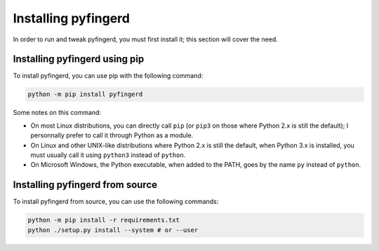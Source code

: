 Installing pyfingerd
====================

In order to run and tweak pyfingerd, you must first install it; this section
will cover the need.

Installing pyfingerd using pip
------------------------------

To install pyfingerd, you can use pip with the following command:

.. code-block:: sh

	python -m pip install pyfingerd

Some notes on this command:

* On most Linux distributions, you can directly call ``pip`` (or ``pip3``
  on those where Python 2.x is still the default); I personnally prefer
  to call it through Python as a module.
* On Linux and other UNIX-like distributions where Python 2.x is still the
  default, when Python 3.x is installed, you must usually call it using
  ``python3`` instead of ``python``.
* On Microsoft Windows, the Python executable, when added to the PATH,
  goes by the name ``py`` instead of ``python``.

Installing pyfingerd from source
--------------------------------

To install pyfingerd from source, you can use the following commands:

.. code-block:: sh

    python -m pip install -r requirements.txt
    python ./setup.py install --system # or --user

.. _toml: https://pypi.org/project/toml/
.. _click: https://pypi.org/project/click/
